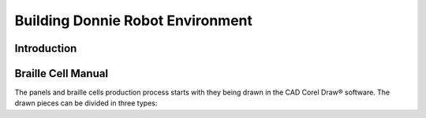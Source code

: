 .. _environment:

===============
Building Donnie Robot Environment
===============

Introduction
-------------



Braille Cell Manual
-------------------

The panels and braille cells production process starts with they being 
drawn in the CAD Corel Draw® software. The drawn pieces can be divided 
in three types:

